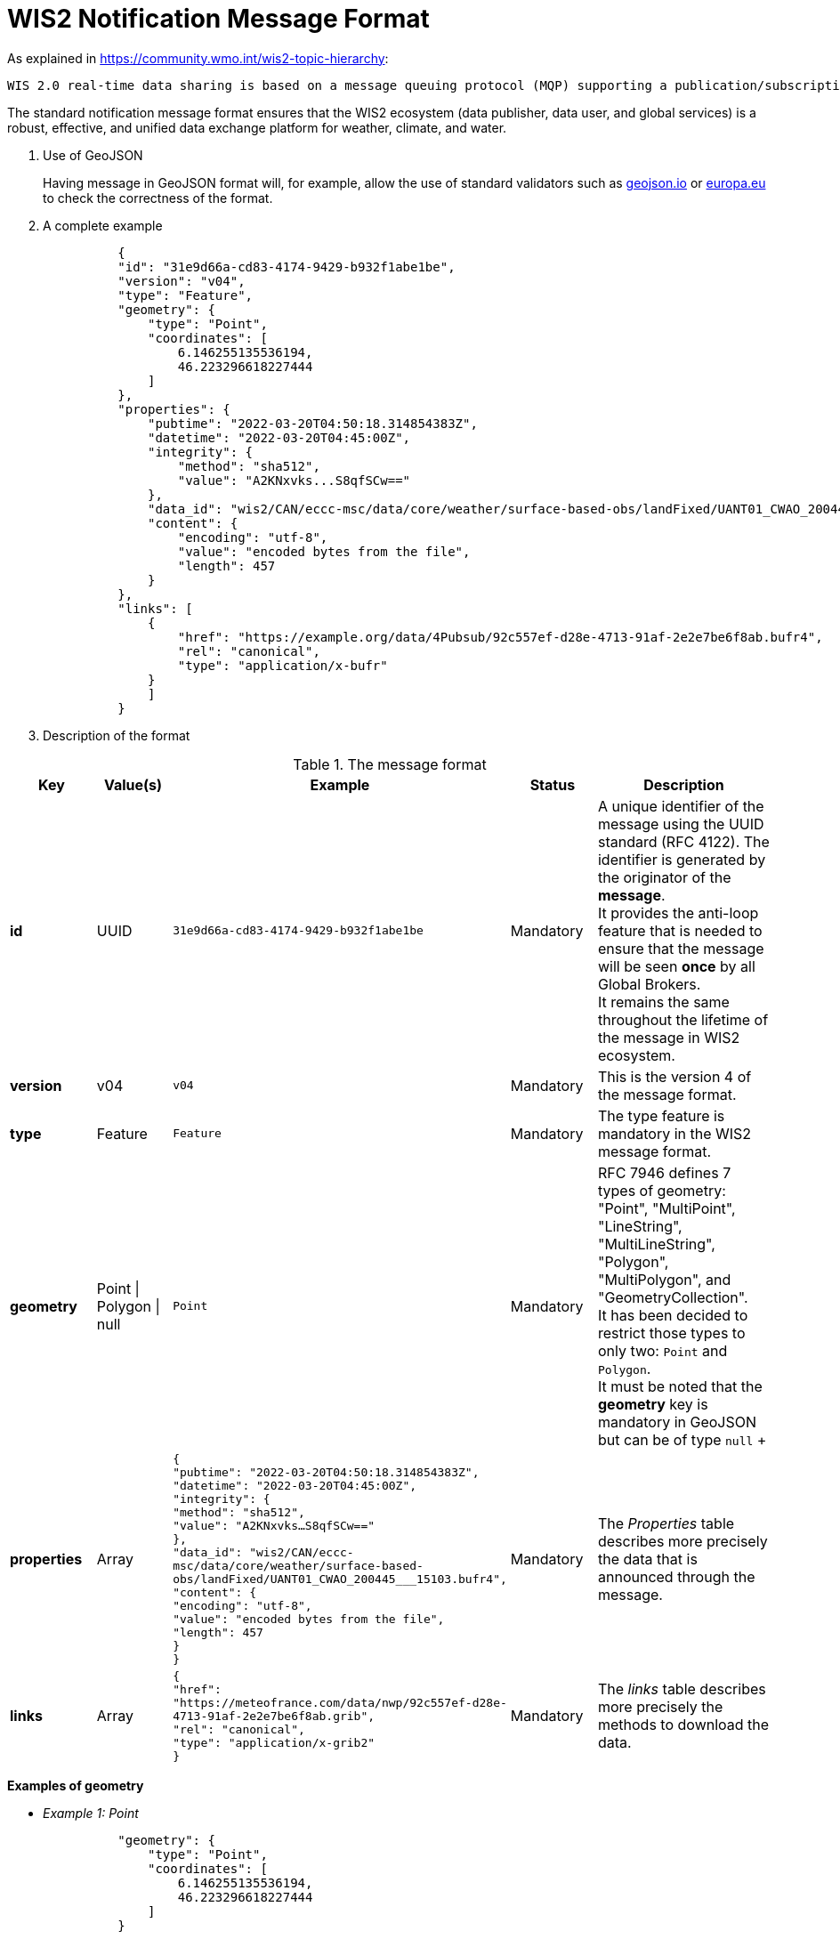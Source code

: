 
:hardbreaks:
= WIS2 Notification Message Format

As explained in https://community.wmo.int/wis2-topic-hierarchy:
-----
WIS 2.0 real-time data sharing is based on a message queuing protocol (MQP) supporting a publication/subscription mechanism. A user can subscribe to an MQP broker to receive real-time notifications that some data can be downloaded. The notification message received from the MQP broker contains a URL to download the data. In addition, the MQP broker offers a range of topics organised in a hierarchy. The users can select their topics of interest and subscribe to them to receive notifications and download data relevant to their work.
-----

The standard notification message format ensures that the WIS2 ecosystem (data publisher, data user, and global services) is a robust, effective, and unified data exchange platform for weather, climate, and water.

[id=geojson]
. Use of GeoJSON
+

Having message in GeoJSON format will, for example, allow the use of standard validators such as link:https://geojson.io/#map=2/20.0/0.0[geojson.io] or link:https://www.itb.ec.europa.eu/json/geojson/upload[europa.eu] to check the correctness of the format.

. A complete example
+

[indent=10]
----
{
"id": "31e9d66a-cd83-4174-9429-b932f1abe1be",
"version": "v04",
"type": "Feature",
"geometry": {
    "type": "Point",
    "coordinates": [
        6.146255135536194,
        46.223296618227444
    ]
},
"properties": {
    "pubtime": "2022-03-20T04:50:18.314854383Z",
    "datetime": "2022-03-20T04:45:00Z",
    "integrity": {
        "method": "sha512",
        "value": "A2KNxvks...S8qfSCw=="
    },
    "data_id": "wis2/CAN/eccc-msc/data/core/weather/surface-based-obs/landFixed/UANT01_CWAO_200445___15103.bufr4",
    "content": {
        "encoding": "utf-8",
        "value": "encoded bytes from the file",
        "length": 457
    }
},
"links": [
    {
        "href": "https://example.org/data/4Pubsub/92c557ef-d28e-4713-91af-2e2e7be6f8ab.bufr4",
        "rel": "canonical",
        "type": "application/x-bufr"
    }
    ]
}
----

. Description of the format

.The message format
[cols="1,1,1,1,2"]
|===
| Key | Value(s) | Example | Status | Description

|*id*
|UUID
|`31e9d66a-cd83-4174-9429-b932f1abe1be`
|Mandatory
|A unique identifier of the message using the UUID standard (RFC 4122). The identifier is generated by the originator of the *message*.
It provides the anti-loop feature that is needed to ensure that the message will be seen *once* by all Global Brokers.
It remains the same throughout the lifetime of the message in WIS2 ecosystem.
|*version*
|v04
|`v04`
|Mandatory
|This is the version 4 of the message format.
|*type*
|Feature
|`Feature`
|Mandatory
|The type feature is mandatory in the WIS2 message format.
|*geometry*
|Point \| Polygon \| null
|`Point`
|Mandatory
|RFC 7946 defines 7 types of geometry: "Point", "MultiPoint", "LineString", "MultiLineString", "Polygon", "MultiPolygon", and "GeometryCollection".
It has been decided to restrict those types to only two: `Point` and `Polygon`.
It must be noted that the *geometry* key is mandatory in GeoJSON but can be of type `null` +

|*properties*
|Array
|`{
    "pubtime": "2022-03-20T04:50:18.314854383Z",
    "datetime": "2022-03-20T04:45:00Z",
    "integrity": {
        "method": "sha512",
        "value": "A2KNxvks...S8qfSCw=="
    },
    "data_id": "wis2/CAN/eccc-msc/data/core/weather/surface-based-obs/landFixed/UANT01_CWAO_200445___15103.bufr4",
    "content": {
        "encoding": "utf-8",
        "value": "encoded bytes from the file",
        "length": 457
    }
}`
|Mandatory
|The _Properties_ table describes more precisely the data that is announced through the message. 
|*links*
|Array
|`{
        "href": "https://meteofrance.com/data/nwp/92c557ef-d28e-4713-91af-2e2e7be6f8ab.grib",
        "rel": "canonical",
        "type": "application/x-grib2"
    }`
|Mandatory
|The _links_ table describes more precisely the methods to download the data. 
|===

[id=Examples]

*Examples of geometry*

* _Example 1: Point_
+

[indent=10]
----
"geometry": {
    "type": "Point",
    "coordinates": [
        6.146255135536194,
        46.223296618227444
    ]
}
----

* _Example 2: Point_ with elevation
+

[indent=10]
----
"geometry": {
    "type": "Point",
    "coordinates": [
        6.146255135536194,
        46.223296618227444,
        392
    ]
}
----

* _Example 3: Polygon_
+
[indent=10]
----
"geometry": {
    "type": "Polygon",
    "coordinates": [
      [-7.75,40.43],
      [-7.75,78.46],
      [71.91,78.46],
      [71.91,40.43],
      [-7.75,40.43]
  ]
}
----

* _Example 3: null_
+
[indent=10]
----
"geometry": null
----

[id=Properties]

**Properties**

.Details of the *properties* array
[cols="1,1,1,1,2"]
|===
| Key | Value(s) | Example | Status | Description

|*pubtime*
|Date/Time in RFC 3339 format. 
|`2022-03-20T04:50:18.314854383Z`
|Mandatory
|Identifies the date/time of when the file was posted/published, in RFC3339 format. The publication date/time is critical for subscribers to prevent message loss by knowing their lag (how far behind the publisher they are). Only Z time zone is accepted.
|*data_id*
|element of the topic tree and unique identifier
|`wis2/CAN/eccc-msc/data/core/weather/surface-based-obs/landFixed/UANT01_CWAO_200445___15103.bufr4`
|Mandatory
|Uniquely identifies the data. It is formed of two parts: +
1. MQTT topic hierarchy where this message will be published as defined in https://community.wmo.int/wis2-topic-hierarchy without leading channel/version + 
2. a unique identifier of the data. It can be the filename used by the originating center or a unique UUID (RFC 4122) or anything chosen 
by the originating center as long as it is unique over a 1 week period.
|*datetime*
|Date/Time in RFC 3339 format 
|`2022-03-20T04:50:18Z`
|Optional (and exclusive of start_ and end_datetime)
|Identifies the date/time of the data being published, in RFC3339 format. E.g. for observation data, date of measurement. Only Z time zone is accepted.
|*start_datetime*
|Date/Time in RFC 3339 format 
|`2022-03-20T04:50:18Z`
|Optional (and exclusive of datetime). +
Mandatory if end_datetime is included.
|Identifies the start date/time of the data being published, in RFC3339 format. E.g., for NWP product, start of the forecasting period. Only Z time zone is accepted.
|*end_datetime*
|Date/Time in RFC 3339 format 
|`2022-03-20T04:50:18Z`
|Optional (and exclusive of datetime). +
Mandatory if start_datetime is included.
|Identifies the end date/time of the data being published, in RFC3339 format. E.g., for NWP product, end of the forecasting period. Only Z time zone is accepted.
|*integrity*
|Array
|`{
        "method": "sha512",
        "value": "A2KNxvks...S8qfSCw=="
    }`
|Optional

|*content*
|Array
|`{
        "encoding": "utf-8",
        "value": "encoded bytes from the file",
        "length": 457
    }`
|Optional
|
|===


[id=Integrity]
*Integrity*
It is _suggested_ (but not mandatory) to include in the message properties integrity information. Providing the information will allow data consumers having accessed the data, that it hasn't been corrupted during the download.

.Detail of the *integrity* array
[cols="1,1,1,1,2"]
|===
| Key | Value(s) | Example | Status | Description

|*method*
|sha512 \| md5 
|`sha512`
|Mandatory
|A format of the hashing method used to enable integrity check of the data. sha512 is the preferred option. md5 can be used as a fallback.
|*value*
|String 
|`3bb12eda3c298db5de25597f54d924f2e17e78a26ad89...b0124ecb8a`
|Mandatory
|The result of the hashing method.
|===

[id=Content]
*Content*
It is _possible_ (but not mandatory) to include in the message the data. For small size data *(less than 2048 bytes)* it can be effective to provide the data as part of the message. Even in that case, the _links_ must be provided. 

.Detail of the *content* array
[cols="1,1,1,1,2"]
|===
| Key | Value(s) | Example | Status | Description

|*encoding*
|utf-8
|`utf-8`
|Mandatory
|If provided the data MUST be encoded in UTF-8.
|*value*
|String 
|`encoded bytes from the file`
|Mandatory
|The UTF-8 version of the data. 
|*length*
|Int (*MUST* be below 2048)
|`1056`
|Mandatory
|The length of the data encoded in UTF-8. The value MUST be below 2048. Global Brokers might discard messages with *length* above 2048 bytes.
|===

[id=links]
*Links*
The _links_ array includes one or more URLs to give access to data.

.Detail of the *links* array
[cols="1,1,1,1,2"]
|===
| Key | Value(s) | Example | Status | Description

|*href*
|URL
|`https://example.com/data/92c557ef-d28e-4713-91af-2e2e7be6f8ab.txt`
|Mandatory
|The link to access the data. The URL *MUST* start with one of the approved downloading protocol preferably HTTPS or SFTP, note that HTTP and FTP are usable but deprecated.
|*rel*
|canonical 
|`canonical`
|Optional
|The UTF-8 version of the data. 
|*type*
|Mime-Type (RFC 6838)
|`application/x-grib`
|Mandatory
|The MIME type of the data.
|===


